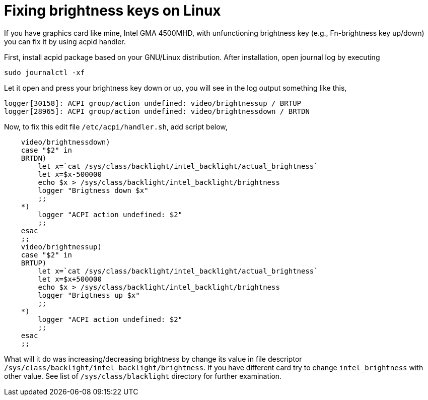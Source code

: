 =  Fixing brightness keys on Linux
:stylesheet: /assets/style.css

If you have graphics card like mine, Intel GMA 4500MHD, with unfunctioning
brightness key (e.g., Fn-brightness key up/down) you can fix it by using acpid
handler.

First, install acpid package based on your GNU/Linux distribution.
After installation, open journal log by executing

----
sudo journalctl -xf
----

Let it open and press your brightness key down or up, you will see in the log
output something like this,

----
logger[30158]: ACPI group/action undefined: video/brightnessup / BRTUP
logger[28965]: ACPI group/action undefined: video/brightnessdown / BRTDN
----

Now, to fix this edit file `/etc/acpi/handler.sh`, add script below,

----
    video/brightnessdown)
    case "$2" in
    BRTDN)
        let x=`cat /sys/class/backlight/intel_backlight/actual_brightness`
        let x=$x-500000
        echo $x > /sys/class/backlight/intel_backlight/brightness
        logger "Brigtness down $x"
        ;;
    *)
        logger "ACPI action undefined: $2"
        ;;
    esac
    ;;
    video/brightnessup)
    case "$2" in
    BRTUP)
        let x=`cat /sys/class/backlight/intel_backlight/actual_brightness`
        let x=$x+500000
        echo $x > /sys/class/backlight/intel_backlight/brightness
        logger "Brigtness up $x"
        ;;
    *)
        logger "ACPI action undefined: $2"
        ;;
    esac
    ;;
----

What will it do was increasing/decreasing brightness by change its value in
file descriptor `/sys/class/backlight/intel_backlight/brightness`.
If you have different card try to change `intel_brightness` with other value.
See list of `/sys/class/blacklight` directory for further examination.
